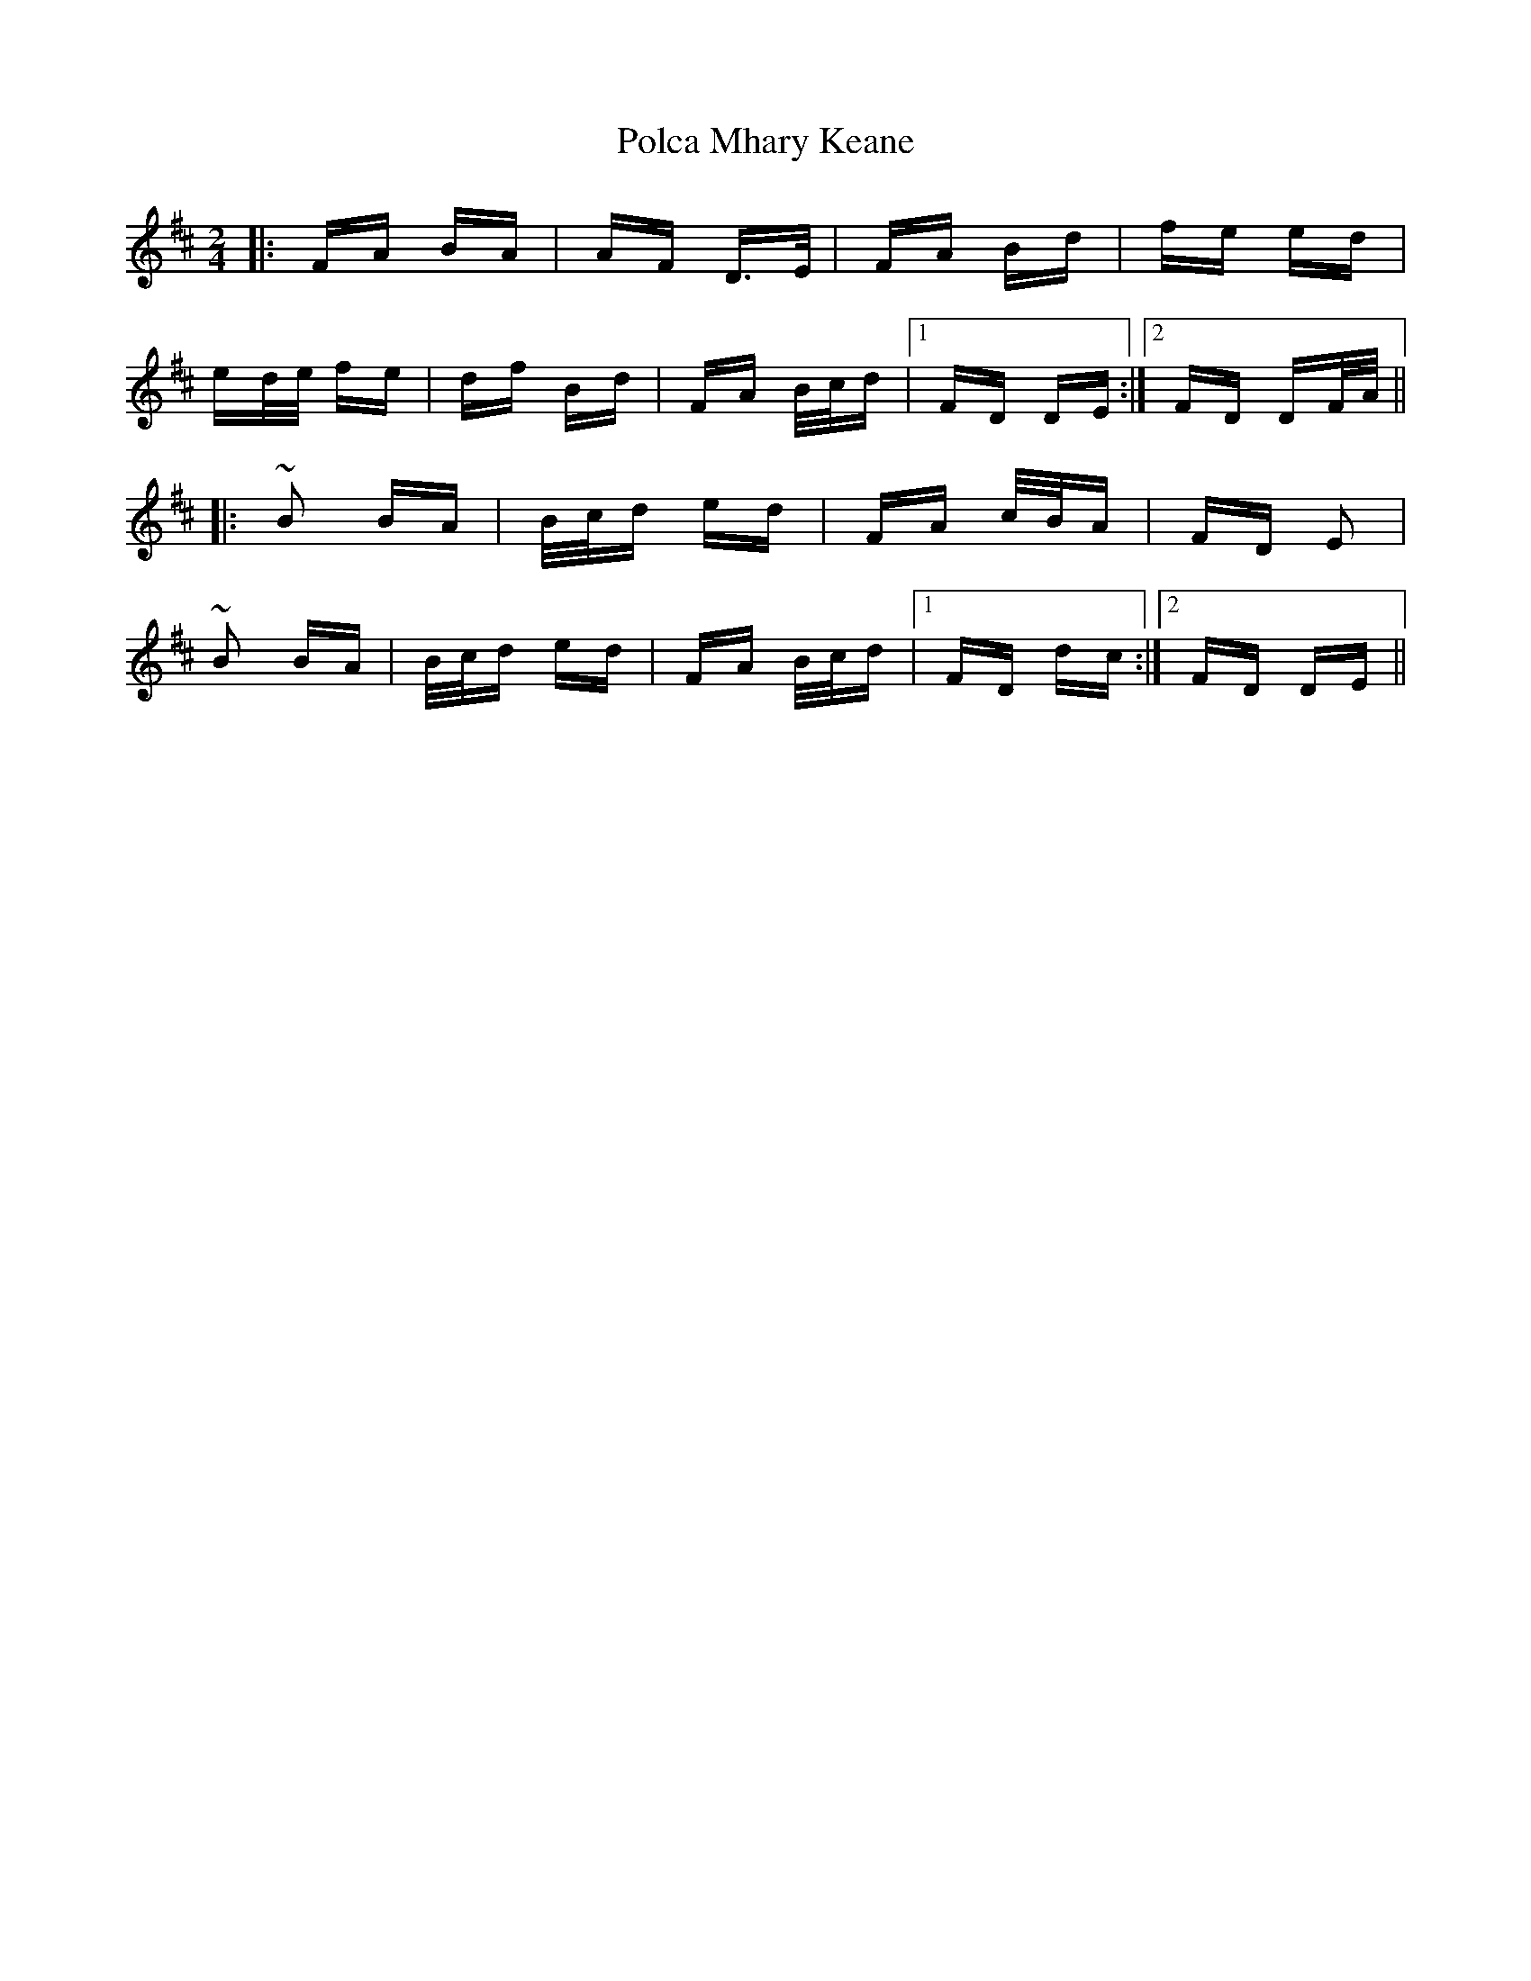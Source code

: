 X: 32682
T: Polca Mhary Keane
R: polka
M: 2/4
K: Dmajor
|:FA BA|AF D>E|FA Bd|fe ed|
ed/e/ fe|df Bd|FA B/c/d|1 FD DE:|2 FD DF/A/||
|:~B2 BA|B/c/d ed|FA c/B/A|FD E2|
~B2 BA|B/c/d ed|FA B/c/d|1 FD dc:|2 FD DE||

